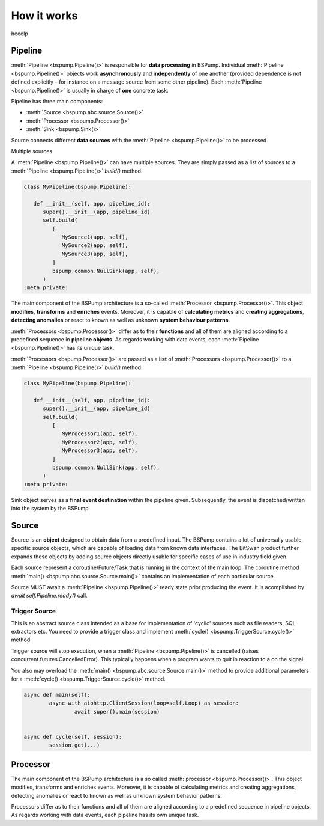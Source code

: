 How it works
============

heeelp

Pipeline
--------

:meth:`Pipeline <bspump.Pipeline()>` is responsible for **data processing** in BSPump.
Individual :meth:`Pipeline <bspump.Pipeline()>` objects work **asynchronously** and **independently** of one another (provided dependence is not defined explicitly – for instance on a message source from some other pipeline).
Each :meth:`Pipeline <bspump.Pipeline()>` is usually in charge of **one** concrete task.

Pipeline has three main components:

- :meth:`Source <bspump.abc.source.Source()>`
- :meth:`Processor <bspump.Processor()>`
- :meth:`Sink <bspump.Sink()>`



.. image:: /images/pipeline.png
  :scale: 100
  :alt: Pipeline diagram

Source connects different **data sources** with the :meth:`Pipeline <bspump.Pipeline()>` to be processed

Multiple sources

A :meth:`Pipeline <bspump.Pipeline()>` can have multiple sources.
They are simply passed as a list of sources to a :meth:`Pipeline <bspump.Pipeline()>` `build()` method.

.. code:: python

   class MyPipeline(bspump.Pipeline):

      def __init__(self, app, pipeline_id):
         super().__init__(app, pipeline_id)
         self.build(
            [
               MySource1(app, self),
               MySource2(app, self),
               MySource3(app, self),
            ]
            bspump.common.NullSink(app, self),
         )
   :meta private:

The main component of the BSPump architecture is a so-called :meth:`Processor <bspump.Processor()>`.
This object **modifies**, **transforms** and **enriches** events.
Moreover, it is capable of **calculating metrics** and **creating aggregations**, **detecting anomalies** or react to known as well as unknown **system behaviour patterns**.

:meth:`Processors <bspump.Processor()>` differ as to their **functions** and all of them are aligned according to a predefined sequence in **pipeline objects**.
As regards working with data events, each :meth:`Pipeline <bspump.Pipeline()>` has its unique task.

:meth:`Processors <bspump.Processor()>` are passed as a **list** of :meth:`Processors <bspump.Processor()>` to a :meth:`Pipeline <bspump.Pipeline()>` `build()` method

.. code:: python

   class MyPipeline(bspump.Pipeline):

      def __init__(self, app, pipeline_id):
         super().__init__(app, pipeline_id)
         self.build(
            [
               MyProcessor1(app, self),
               MyProcessor2(app, self),
               MyProcessor3(app, self),
            ]
            bspump.common.NullSink(app, self),
         )
   :meta private:

Sink object serves as a **final event destination** within the pipeline given.
Subsequently, the event is dispatched/written into the system by the BSPump

Source
------

Source is an **object** designed to obtain data from a predefined input.
The BSPump contains a lot of universally usable, specific source objects, which are capable of loading data from known data interfaces.
The BitSwan product further expands these objects by adding source objects directly usable for specific cases of use in industry field given.

Each source represent a coroutine/Future/Task that is running in the context of the main loop.
The coroutine method :meth:`main() <bspump.abc.source.Source.main()>` contains an implementation of each particular source.

Source MUST await a :meth:`Pipeline <bspump.Pipeline()>` ready state prior producing the event.
It is acomplished by `await self.Pipeline.ready()` call.

Trigger Source
~~~~~~~~~~~~~~


This is an abstract source class intended as a base for implementation of 'cyclic' sources such as file readers, SQL extractors etc.
You need to provide a trigger class and implement :meth:`cycle() <bspump.TriggerSource.cycle()>` method.

Trigger source will stop execution, when a :meth:`Pipeline <bspump.Pipeline()>` is cancelled (raises concurrent.futures.CancelledError).
This typically happens when a program wants to quit in reaction to a on the signal.

You also may overload the :meth:`main() <bspump.abc.source.Source.main()>` method to provide additional parameters for a :meth:`cycle() <bspump.TriggerSource.cycle()>` method.

.. code:: python

	async def main(self):
		async with aiohttp.ClientSession(loop=self.Loop) as session:
			await super().main(session)


	async def cycle(self, session):
		session.get(...)


Processor
---------

The main component of the BSPump architecture is a so called :meth:`processor <bspump.Processor()>`.
This object modifies, transforms and enriches events.
Moreover, it is capable of calculating metrics and creating aggregations, detecting anomalies or react to known as well as unknown system behavior patterns.

Processors differ as to their functions and all of them are aligned according to a predefined sequence in pipeline objects.
As regards working with data events, each pipeline has its own unique task.